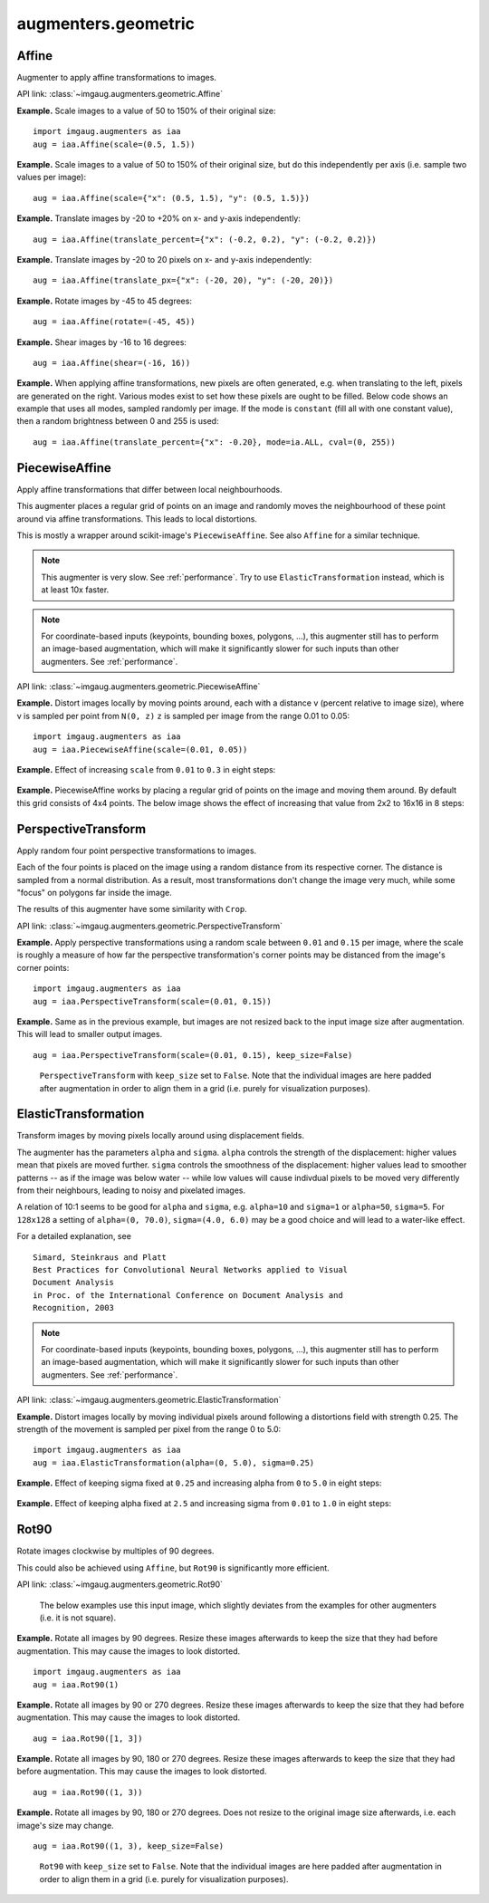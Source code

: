 ********************
augmenters.geometric
********************


Affine
------

Augmenter to apply affine transformations to images.

API link: :class:`~imgaug.augmenters.geometric.Affine`

**Example.**
Scale images to a value of 50 to 150% of their original size::

    import imgaug.augmenters as iaa
    aug = iaa.Affine(scale=(0.5, 1.5))

.. figure:: ../../images/overview_of_augmenters/geometric/affine_scale.jpg
    :alt: Affine scale

**Example.**
Scale images to a value of 50 to 150% of their original size,
but do this independently per axis (i.e. sample two values per image)::

    aug = iaa.Affine(scale={"x": (0.5, 1.5), "y": (0.5, 1.5)})

.. figure:: ../../images/overview_of_augmenters/geometric/affine_scale_independently.jpg
    :alt: Affine scale independently

**Example.**
Translate images by -20 to +20% on x- and y-axis independently::

    aug = iaa.Affine(translate_percent={"x": (-0.2, 0.2), "y": (-0.2, 0.2)})

.. figure:: ../../images/overview_of_augmenters/geometric/affine_translate_percent.jpg
    :alt: Affine translate percent

**Example.**
Translate images by -20 to 20 pixels on x- and y-axis independently::

    aug = iaa.Affine(translate_px={"x": (-20, 20), "y": (-20, 20)})

.. figure:: ../../images/overview_of_augmenters/geometric/affine_translate_px.jpg
    :alt: Affine translate pixel

**Example.**
Rotate images by -45 to 45 degrees::

    aug = iaa.Affine(rotate=(-45, 45))

.. figure:: ../../images/overview_of_augmenters/geometric/affine_rotate.jpg
    :alt: Affine rotate

**Example.**
Shear images by -16 to 16 degrees::

    aug = iaa.Affine(shear=(-16, 16))

.. figure:: ../../images/overview_of_augmenters/geometric/affine_shear.jpg
    :alt: Affine shear

**Example.**
When applying affine transformations, new pixels are often generated, e.g. when
translating to the left, pixels are generated on the right. Various modes
exist to set how these pixels are ought to be filled. Below code shows an
example that uses all modes, sampled randomly per image. If the mode is
``constant`` (fill all with one constant value), then a random brightness
between 0 and 255 is used::

    aug = iaa.Affine(translate_percent={"x": -0.20}, mode=ia.ALL, cval=(0, 255))

.. figure:: ../../images/overview_of_augmenters/geometric/affine_fill.jpg
    :alt: Affine fill modes


PiecewiseAffine
---------------

Apply affine transformations that differ between local neighbourhoods.

This augmenter places a regular grid of points on an image and randomly
moves the neighbourhood of these point around via affine transformations.
This leads to local distortions.

This is mostly a wrapper around scikit-image's ``PiecewiseAffine``.
See also ``Affine`` for a similar technique.

.. note::

    This augmenter is very slow. See :ref:`performance`.
    Try to use ``ElasticTransformation`` instead, which is at least 10x
    faster.

.. note::

    For coordinate-based inputs (keypoints, bounding boxes, polygons,
    ...), this augmenter still has to perform an image-based augmentation,
    which will make it significantly slower for such inputs than other
    augmenters. See :ref:`performance`.

API link: :class:`~imgaug.augmenters.geometric.PiecewiseAffine`

**Example.**
Distort images locally by moving points around, each with a distance v (percent
relative to image size), where v is sampled per point from ``N(0, z)``
``z`` is sampled per image from the range 0.01 to 0.05::

    import imgaug.augmenters as iaa
    aug = iaa.PiecewiseAffine(scale=(0.01, 0.05))

.. figure:: ../../images/overview_of_augmenters/geometric/piecewiseaffine.jpg
    :alt: PiecewiseAffine

.. figure:: ../../images/overview_of_augmenters/geometric/piecewiseaffine_checkerboard.jpg
    :alt: PiecewiseAffine

**Example.**
Effect of increasing ``scale`` from ``0.01`` to ``0.3`` in eight steps:

.. figure:: ../../images/overview_of_augmenters/geometric/piecewiseaffine_vary_scales.jpg
    :alt: PiecewiseAffine varying scales

**Example.**
PiecewiseAffine works by placing a regular grid of points on the image
and moving them around. By default this grid consists of 4x4 points.
The below image shows the effect of increasing that value from 2x2 to 16x16
in 8 steps:

.. figure:: ../../images/overview_of_augmenters/geometric/piecewiseaffine_vary_grid.jpg
    :alt: PiecewiseAffine varying grid


PerspectiveTransform
--------------------

Apply random four point perspective transformations to images.

Each of the four points is placed on the image using a random distance from
its respective corner. The distance is sampled from a normal distribution.
As a result, most transformations don't change the image very much, while
some "focus" on polygons far inside the image.

The results of this augmenter have some similarity with ``Crop``.

API link: :class:`~imgaug.augmenters.geometric.PerspectiveTransform`

**Example.**
Apply perspective transformations using a random scale between ``0.01``
and ``0.15`` per image, where the scale is roughly a measure of how far
the perspective transformation's corner points may be distanced from the
image's corner points::

    import imgaug.augmenters as iaa
    aug = iaa.PerspectiveTransform(scale=(0.01, 0.15))

.. figure:: ../../images/overview_of_augmenters/geometric/perspectivetransform.jpg
    :alt: PerspectiveTransform

**Example.**
Same as in the previous example, but images are not resized back to
the input image size after augmentation. This will lead to smaller
output images. ::

    aug = iaa.PerspectiveTransform(scale=(0.01, 0.15), keep_size=False)

.. figure:: ../../images/overview_of_augmenters/geometric/perspectivetransform_keep_size_false.jpg
    :alt: PerspectiveTransform with keep_size=False

    ``PerspectiveTransform`` with ``keep_size`` set to ``False``.
    Note that the individual images are here padded after augmentation in
    order to align them in a grid (i.e. purely for visualization purposes).


ElasticTransformation
---------------------

Transform images by moving pixels locally around using displacement fields.

The augmenter has the parameters ``alpha`` and ``sigma``. ``alpha``
controls the strength of the displacement: higher values mean that pixels
are moved further. ``sigma`` controls the smoothness of the displacement:
higher values lead to smoother patterns -- as if the image was below water
-- while low values will cause indivdual pixels to be moved very
differently from their neighbours, leading to noisy and pixelated images.

A relation of 10:1 seems to be good for ``alpha`` and ``sigma``, e.g.
``alpha=10`` and ``sigma=1`` or ``alpha=50``, ``sigma=5``. For ``128x128``
a setting of ``alpha=(0, 70.0)``, ``sigma=(4.0, 6.0)`` may be a good
choice and will lead to a water-like effect.

For a detailed explanation, see ::

    Simard, Steinkraus and Platt
    Best Practices for Convolutional Neural Networks applied to Visual
    Document Analysis
    in Proc. of the International Conference on Document Analysis and
    Recognition, 2003

.. note::

    For coordinate-based inputs (keypoints, bounding boxes, polygons,
    ...), this augmenter still has to perform an image-based augmentation,
    which will make it significantly slower for such inputs than other
    augmenters. See :ref:`performance`.

API link: :class:`~imgaug.augmenters.geometric.ElasticTransformation`

**Example.**
Distort images locally by moving individual pixels around following
a distortions field with strength 0.25. The strength of the movement is
sampled per pixel from the range 0 to 5.0::

    import imgaug.augmenters as iaa
    aug = iaa.ElasticTransformation(alpha=(0, 5.0), sigma=0.25)

.. figure:: ../../images/overview_of_augmenters/geometric/elastictransformations.jpg
    :alt: ElasticTransformation

**Example.**
Effect of keeping sigma fixed at ``0.25`` and increasing alpha from ``0`` to
``5.0`` in eight steps:

.. figure:: ../../images/overview_of_augmenters/geometric/elastictransformations_vary_alpha.jpg
    :alt: ElasticTransformation varying alpha

**Example.**
Effect of keeping alpha fixed at ``2.5`` and increasing sigma from ``0.01``
to ``1.0`` in eight steps:

.. figure:: ../../images/overview_of_augmenters/geometric/elastictransformations_vary_sigmas.jpg
    :alt: ElasticTransformation varying sigma

.. TODO add examples for large sigmas / watery effects


Rot90
-----

Rotate images clockwise by multiples of 90 degrees.

This could also be achieved using ``Affine``, but ``Rot90`` is
significantly more efficient.

API link: :class:`~imgaug.augmenters.geometric.Rot90`

.. figure:: ../../images/overview_of_augmenters/geometric/rot90_base_image.jpg
    :alt: Input image for Rot90 examples

    The below examples use this input image, which slightly deviates
    from the examples for other augmenters (i.e. it is not square).

**Example.**
Rotate all images by 90 degrees.
Resize these images afterwards to keep the size that they had before
augmentation.
This may cause the images to look distorted. ::

    import imgaug.augmenters as iaa
    aug = iaa.Rot90(1)

.. figure:: ../../images/overview_of_augmenters/geometric/rot90_k_is_1.jpg
    :alt: Rot90 with k=1

**Example.**
Rotate all images by 90 or 270 degrees.
Resize these images afterwards to keep the size that they had before
augmentation.
This may cause the images to look distorted. ::

    aug = iaa.Rot90([1, 3])

.. figure:: ../../images/overview_of_augmenters/geometric/rot90_k_is_1_or_3.jpg
    :alt: Rot90 with k=1 or k=3

**Example.**
Rotate all images by 90, 180 or 270 degrees.
Resize these images afterwards to keep the size that they had before
augmentation.
This may cause the images to look distorted. ::

    aug = iaa.Rot90((1, 3))

.. figure:: ../../images/overview_of_augmenters/geometric/rot90_k_is_1_or_2_or_3.jpg
    :alt: Rot90 with k=1 or k=2 or k=3

**Example.**
Rotate all images by 90, 180 or 270 degrees.
Does not resize to the original image size afterwards, i.e. each image's
size may change. ::

    aug = iaa.Rot90((1, 3), keep_size=False)

.. figure:: ../../images/overview_of_augmenters/geometric/rot90_keep_size_false.jpg
    :alt: Rot90 with keep_size=False

    ``Rot90`` with ``keep_size`` set to ``False``.
    Note that the individual images are here padded after augmentation in
    order to align them in a grid (i.e. purely for visualization purposes).

